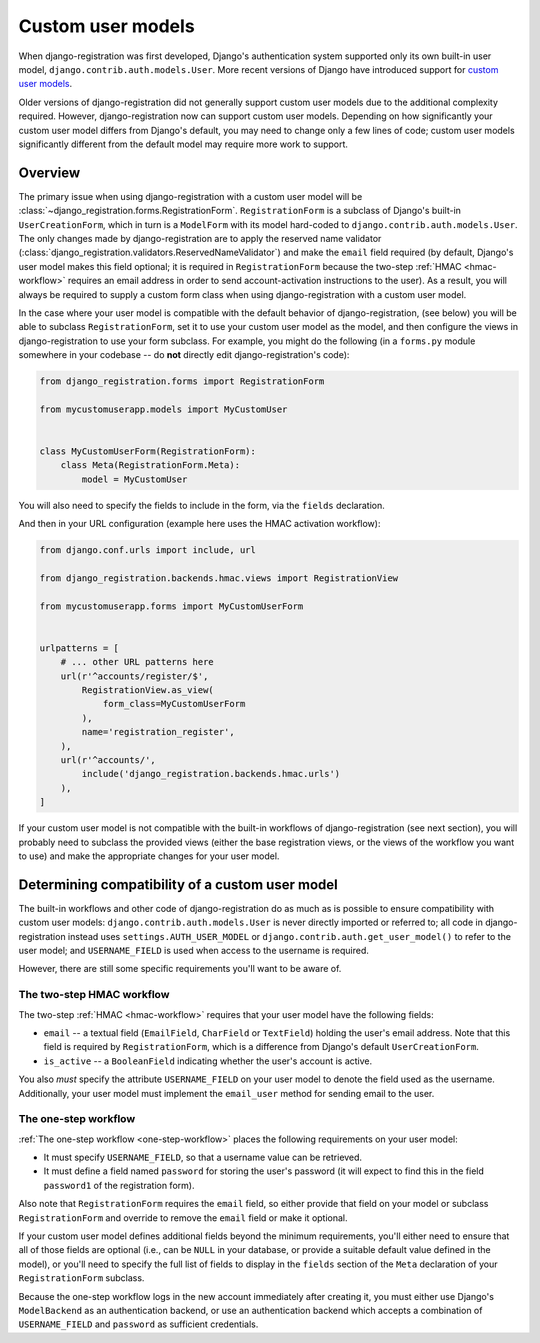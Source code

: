 .. _custom-user:

Custom user models
==================

When django-registration was first developed, Django's
authentication system supported only its own built-in user model,
``django.contrib.auth.models.User``. More recent versions of Django
have introduced support for `custom user models
<https://docs.djangoproject.com/en/stable/topics/auth/customizing/#substituting-a-custom-user-model>`_.

Older versions of django-registration did not generally support custom
user models due to the additional complexity required. However,
django-registration now can support custom user models. Depending on
how significantly your custom user model differs from Django's
default, you may need to change only a few lines of code; custom user
models significantly different from the default model may require more
work to support.


Overview
--------

The primary issue when using django-registration with a custom user
model will be
:class:`~django_registration.forms.RegistrationForm`. ``RegistrationForm``
is a subclass of Django's built-in ``UserCreationForm``, which in turn
is a ``ModelForm`` with its model hard-coded to
``django.contrib.auth.models.User``. The only changes made by
django-registration are to apply the reserved name validator
(:class:`django_registration.validators.ReservedNameValidator`) and
make the ``email`` field required (by default, Django's user model
makes this field optional; it is required in ``RegistrationForm``
because the two-step :ref:`HMAC <hmac-workflow>` requires an email
address in order to send account-activation instructions to the
user). As a result, you will always be required to supply a custom
form class when using django-registration with a custom user model.

In the case where your user model is compatible with the default
behavior of django-registration, (see below) you will be able to
subclass ``RegistrationForm``, set it to use your custom user model as
the model, and then configure the views in django-registration to use
your form subclass. For example, you might do the following (in a
``forms.py`` module somewhere in your codebase -- do **not** directly
edit django-registration's code):

.. code-block:: python

    from django_registration.forms import RegistrationForm

    from mycustomuserapp.models import MyCustomUser

    
    class MyCustomUserForm(RegistrationForm):
        class Meta(RegistrationForm.Meta):
            model = MyCustomUser

You will also need to specify the fields to include in the form, via
the ``fields`` declaration.

And then in your URL configuration (example here uses the HMAC
activation workflow):

.. code-block:: python

    from django.conf.urls import include, url

    from django_registration.backends.hmac.views import RegistrationView
    
    from mycustomuserapp.forms import MyCustomUserForm


    urlpatterns = [
        # ... other URL patterns here
        url(r'^accounts/register/$',
            RegistrationView.as_view(
                form_class=MyCustomUserForm
            ),
            name='registration_register',
        ),
        url(r'^accounts/',
	    include('django_registration.backends.hmac.urls')
	),
    ]
    
If your custom user model is not compatible with the built-in
workflows of django-registration (see next section), you will
probably need to subclass the provided views (either the base
registration views, or the views of the workflow you want to use) and
make the appropriate changes for your user model.


Determining compatibility of a custom user model
------------------------------------------------

The built-in workflows and other code of django-registration do as
much as is possible to ensure compatibility with custom user models:
``django.contrib.auth.models.User`` is never directly imported or
referred to; all code in django-registration instead uses
``settings.AUTH_USER_MODEL`` or
``django.contrib.auth.get_user_model()`` to refer to the user model;
and ``USERNAME_FIELD`` is used when access to the username is
required.

However, there are still some specific requirements you'll want to be
aware of.


The two-step HMAC workflow
~~~~~~~~~~~~~~~~~~~~~~~~~~

The two-step :ref:`HMAC <hmac-workflow>` requires that your user model
have the following fields:

* ``email`` -- a textual field (``EmailField``, ``CharField`` or
  ``TextField``) holding the user's email address. Note that this
  field is required by ``RegistrationForm``, which is a difference
  from Django's default ``UserCreationForm``.

* ``is_active`` -- a ``BooleanField`` indicating whether the user's
  account is active.

You also *must* specify the attribute ``USERNAME_FIELD`` on your user
model to denote the field used as the username. Additionally, your
user model must implement the ``email_user`` method for sending email
to the user.


The one-step workflow
~~~~~~~~~~~~~~~~~~~~~

:ref:`The one-step workflow <one-step-workflow>` places the following
requirements on your user model:

* It must specify ``USERNAME_FIELD``, so that a username value can be
  retrieved.

* It must define a field named ``password`` for storing the user's
  password (it will expect to find this in the field ``password1`` of
  the registration form).

Also note that ``RegistrationForm`` requires the ``email`` field, so
either provide that field on your model or subclass
``RegistrationForm`` and override to remove the ``email`` field or
make it optional.

If your custom user model defines additional fields beyond the minimum
requirements, you'll either need to ensure that all of those fields
are optional (i.e., can be ``NULL`` in your database, or provide a
suitable default value defined in the model), or you'll need to
specify the full list of fields to display in the ``fields`` section
of the ``Meta`` declaration of your ``RegistrationForm`` subclass.

Because the one-step workflow logs in the new account immediately
after creating it, you must either use Django's ``ModelBackend`` as an
authentication backend, or use an authentication backend which accepts
a combination of ``USERNAME_FIELD`` and ``password`` as sufficient
credentials.
